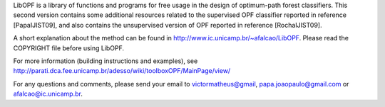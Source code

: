 ﻿LibOPF is a library of functions and programs for free usage in the
design of optimum-path forest classifiers. This second version 
contains some additional resources related to the supervised
OPF classifier reported in reference [PapaIJIST09], and also
contains the unsupervised version of OPF reported in reference
[RochaIJIST09].

A short explanation about the method can be found in
http://www.ic.unicamp.br/~afalcao/LibOPF. Please read the COPYRIGHT
file before using LibOPF.

For more information (building instructions and examples), see http://parati.dca.fee.unicamp.br/adesso/wiki/toolboxOPF/MainPage/view/

For any questions and comments, please send your email to
victormatheus@gmail, papa.joaopaulo@gmail.com or afalcao@ic.unicamp.br.
